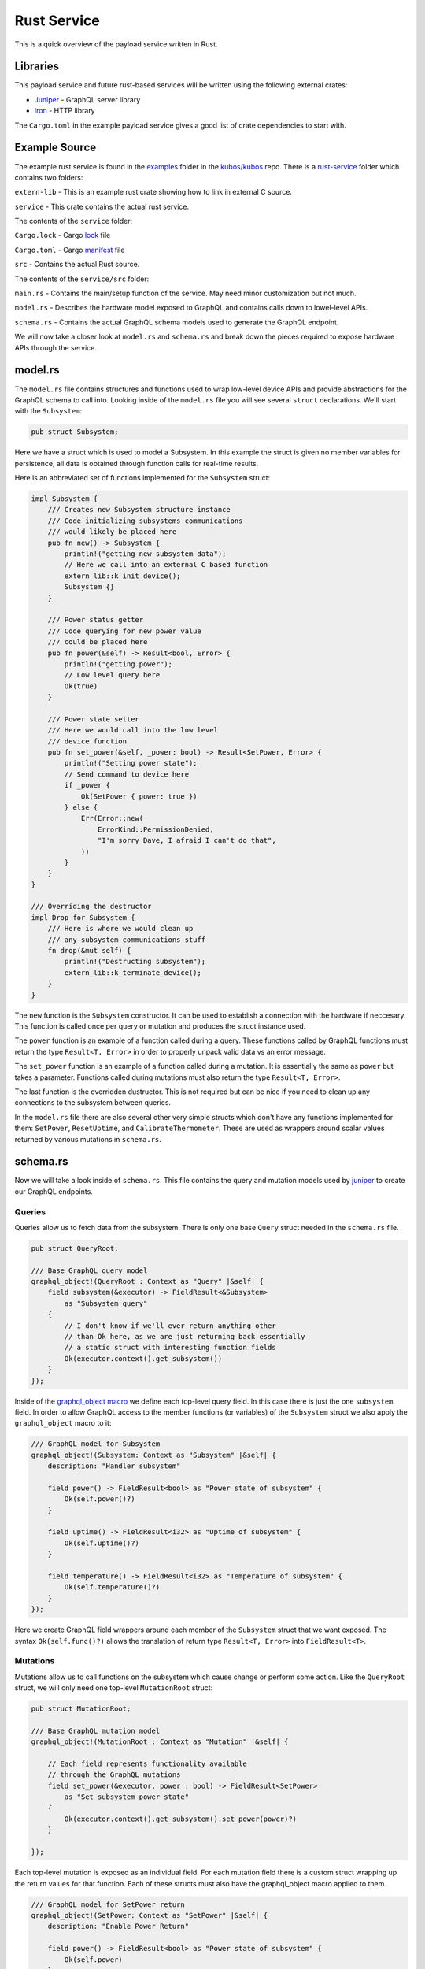 ************
Rust Service
************

This is a quick overview of the payload service written in Rust.

Libraries
=========

This payload service and future rust-based services will be written using
the following external crates:

- `Juniper <https://github.com/graphql-rust/juniper>`_ - GraphQL server library

- `Iron <http://ironframework.io/>`_ - HTTP library


The ``Cargo.toml`` in the example payload service gives a good list of crate
dependencies to start with.


Example Source
==============

The example rust service is found in the
`examples <https://github.com/kubos/kubos/tree/master/examples>`_ folder in the
`kubos/kubos <https://github.com/kubos/kubos>`_ repo. There is a `rust-service <https://github.com/kubos/kubos/tree/master/examples/rust-service>`_
folder which contains two folders:

``extern-lib`` - This is an example rust crate showing how to link in external C source.

``service`` - This crate contains the actual rust service.

The contents of the ``service`` folder:

``Cargo.lock`` - Cargo `lock <https://doc.rust-lang.org/cargo/guide/cargo-toml-vs-cargo-lock.html>`_ file

``Cargo.toml`` - Cargo `manifest <https://doc.rust-lang.org/cargo/reference/manifest.html>`_ file

``src`` - Contains the actual Rust source.

The contents of the ``service/src`` folder:

``main.rs`` - Contains the main/setup function of the service. May need minor customization but not much.

``model.rs`` - Describes the hardware model exposed to GraphQL and contains calls down to lowel-level APIs.

``schema.rs`` - Contains the actual GraphQL schema models used to generate the GraphQL endpoint.

We will now take a closer look at ``model.rs`` and ``schema.rs`` and break down
the pieces required to expose hardware APIs through the service.

model.rs
========

The ``model.rs`` file contains structures and functions used to wrap low-level device APIs
and provide abstractions for the GraphQL schema to call into. Looking inside of the ``model.rs``
file you will see several ``struct`` declarations. We'll start with the ``Subsystem``:

.. code-block:: rust

  pub struct Subsystem;

Here we have a struct which is used to model a Subsystem. In this example the struct
is given no member variables for persistence, all data is obtained through function
calls for real-time results.

Here is an abbreviated set of functions implemented for the ``Subsystem`` struct:

.. code-block:: rust

	impl Subsystem {
	    /// Creates new Subsystem structure instance
	    /// Code initializing subsystems communications
	    /// would likely be placed here
	    pub fn new() -> Subsystem {
		println!("getting new subsystem data");
		// Here we call into an external C based function
		extern_lib::k_init_device();
		Subsystem {}
	    }

	    /// Power status getter
	    /// Code querying for new power value
	    /// could be placed here
	    pub fn power(&self) -> Result<bool, Error> {
		println!("getting power");
		// Low level query here
		Ok(true)
	    }

	    /// Power state setter
	    /// Here we would call into the low level
	    /// device function
	    pub fn set_power(&self, _power: bool) -> Result<SetPower, Error> {
		println!("Setting power state");
		// Send command to device here
		if _power {
		    Ok(SetPower { power: true })
		} else {
		    Err(Error::new(
		        ErrorKind::PermissionDenied,
		        "I'm sorry Dave, I afraid I can't do that",
		    ))
		}
	    }
	}

	/// Overriding the destructor
	impl Drop for Subsystem {
	    /// Here is where we would clean up
	    /// any subsystem communications stuff
	    fn drop(&mut self) {
		println!("Destructing subsystem");
		extern_lib::k_terminate_device();
	    }
	}

The ``new`` function is the ``Subsystem`` constructor. It can be used to establish
a connection with the hardware if neccesary. This function is called once per
query or mutation and produces the struct instance used.

The ``power`` function is an example of a function called during a query. These
functions called by GraphQL functions must return the type ``Result<T, Error>``
in order to properly unpack valid data vs an error message.

The ``set_power`` function is an example of a function called during a mutation.
It is essentially the same as ``power`` but takes a parameter. Functions called
during mutations must also return the type ``Result<T, Error>``.

The last function is the overridden dustructor. This is not required but can be nice
if you need to clean up any connections to the subsystem between queries.

In the ``model.rs`` file there are also several other very simple structs which
don't have any functions implemented for them: ``SetPower``, ``ResetUptime``,
and ``CalibrateThermometer``. These are used as wrappers around scalar values
returned by various mutations in ``schema.rs``.

schema.rs
=========

Now we will take a look inside of ``schema.rs``.  This file contains the query
and mutation models used by `juniper <http://juniper.graphql.rs/>`_ to create
our GraphQL endpoints.

Queries
-------

Queries allow us to fetch data from the subsystem. There is only one base ``Query``
struct needed in the ``schema.rs`` file.

.. code-block:: rust

    pub struct QueryRoot;

    /// Base GraphQL query model
    graphql_object!(QueryRoot : Context as "Query" |&self| {
        field subsystem(&executor) -> FieldResult<&Subsystem>
            as "Subsystem query"
        {
            // I don't know if we'll ever return anything other
            // than Ok here, as we are just returning back essentially
            // a static struct with interesting function fields
            Ok(executor.context().get_subsystem())
        }
    });


Inside of the `graphql_object macro <http://juniper.graphql.rs/types/objects/complex_fields.html>`_
we define each top-level query field. In this case there is just the one ``subsystem`` field.
In order to allow GraphQL access to the member functions (or variables) of the ``Subsystem``
struct we also apply the ``graphql_object`` macro to it:

.. code-block:: rust

    /// GraphQL model for Subsystem
    graphql_object!(Subsystem: Context as "Subsystem" |&self| {
        description: "Handler subsystem"

        field power() -> FieldResult<bool> as "Power state of subsystem" {
            Ok(self.power()?)
        }

        field uptime() -> FieldResult<i32> as "Uptime of subsystem" {
            Ok(self.uptime()?)
        }

        field temperature() -> FieldResult<i32> as "Temperature of subsystem" {
            Ok(self.temperature()?)
        }
    });

Here we create GraphQL field wrappers around each member of the ``Subsystem``
struct that we want exposed. The syntax ``Ok(self.func()?)`` allows the
translation of return type ``Result<T, Error>`` into ``FieldResult<T>``.


Mutations
---------

Mutations allow us to call functions on the subsystem which cause change or
perform some action. Like the ``QueryRoot`` struct, we will only need one
top-level ``MutationRoot`` struct:

.. code-block:: rust

    pub struct MutationRoot;

    /// Base GraphQL mutation model
    graphql_object!(MutationRoot : Context as "Mutation" |&self| {

        // Each field represents functionality available
        // through the GraphQL mutations
        field set_power(&executor, power : bool) -> FieldResult<SetPower>
            as "Set subsystem power state"
        {
            Ok(executor.context().get_subsystem().set_power(power)?)
        }

    });


Each top-level mutation is exposed as an individual field. For each mutation
field there is a custom struct wrapping up the return values for that function.
Each of these structs must also have the graphql_object macro applied to them.

.. code-block:: rust

    /// GraphQL model for SetPower return
    graphql_object!(SetPower: Context as "SetPower" |&self| {
        description: "Enable Power Return"

        field power() -> FieldResult<bool> as "Power state of subsystem" {
            Ok(self.power)
        }
    });

These structs define fields which can then be used in the mutation to specify
which return data is desired.


Building and Running
====================

The payload service provided in the ``examples`` folder can be compiled by running
this command ``cargo kubos -c build`` from inside of the Kubos SDK Vagrant box.

The service can then be run by this command ``cargo kubos -c run``. You will want
to check that port 5000 is forwarded out of your Vagrant box before testing the service.
Once it is up and running you can navigate to http://127.0.0.1:5000/graphiql for
the interactive GraphiQL interface.

